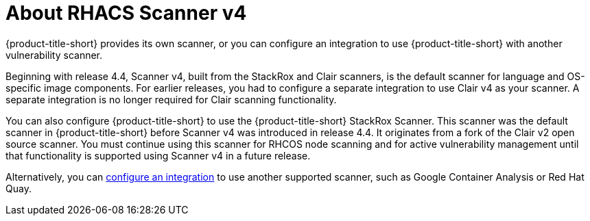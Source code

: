 // Module included in the following assemblies:
//
// * operating/examine-images-for-vulnerabilities.adoc
:_mod-docs-content-type: CONCEPT
[id="about-scanner-v4_{context}"]
= About RHACS Scanner v4

[role="_abstract"]
{product-title-short} provides its own scanner, or you can configure an integration to use {product-title-short} with another vulnerability scanner.

Beginning with release 4.4, Scanner v4, built from the StackRox and Clair scanners, is the default scanner for language and OS-specific image components. For earlier releases, you had to configure a separate integration to use Clair v4 as your scanner. A separate integration is no longer required for Clair scanning functionality.

You can also configure {product-title-short} to use the {product-title-short} StackRox Scanner. This scanner was the default scanner in {product-title-short} before Scanner v4 was introduced in release 4.4. It originates from a fork of the Clair v2 open source scanner. You must continue using this scanner for RHCOS node scanning and for active vulnerability management until that functionality is supported using Scanner v4 in a future release.

Alternatively, you can xref:../integration/integrate-with-image-vulnerability-scanners.adoc#integrate-with-image-vulnerability-scanners[configure an integration] to use another supported scanner, such as Google Container Analysis or Red Hat Quay.
